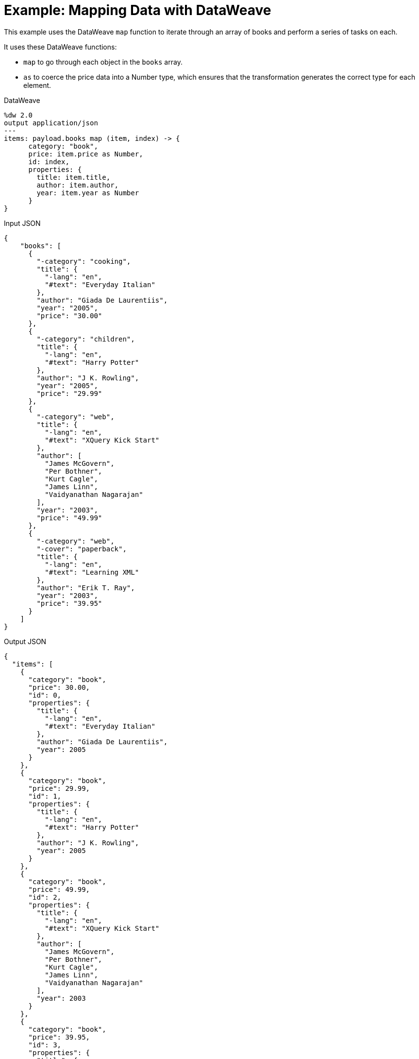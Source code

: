 = Example: Mapping Data with DataWeave
:keywords: studio, anypoint, transform, transformer, format, aggregate, rename, split, filter convert, json, metadata, dataweave, data weave, datamapper, dwl, dfl, dw, output structure, input structure, map, mapping, as

This example uses the DataWeave `map` function to iterate through an array of books and perform a series of tasks on each.

It uses these DataWeave functions:

* `map` to go through each object in the `books` array.
* `as` to coerce the price data into a Number type, which ensures that the transformation generates the correct type for each element.


.DataWeave
[source,DataWeave,linenums]
----
%dw 2.0
output application/json
---
items: payload.books map (item, index) -> {
      category: "book",
      price: item.price as Number,
      id: index,
      properties: {
        title: item.title,
        author: item.author,
        year: item.year as Number
      }
}
----




.Input JSON
[source, json, linenums]
----
{
    "books": [
      {
        "-category": "cooking",
        "title": {
          "-lang": "en",
          "#text": "Everyday Italian"
        },
        "author": "Giada De Laurentiis",
        "year": "2005",
        "price": "30.00"
      },
      {
        "-category": "children",
        "title": {
          "-lang": "en",
          "#text": "Harry Potter"
        },
        "author": "J K. Rowling",
        "year": "2005",
        "price": "29.99"
      },
      {
        "-category": "web",
        "title": {
          "-lang": "en",
          "#text": "XQuery Kick Start"
        },
        "author": [
          "James McGovern",
          "Per Bothner",
          "Kurt Cagle",
          "James Linn",
          "Vaidyanathan Nagarajan"
        ],
        "year": "2003",
        "price": "49.99"
      },
      {
        "-category": "web",
        "-cover": "paperback",
        "title": {
          "-lang": "en",
          "#text": "Learning XML"
        },
        "author": "Erik T. Ray",
        "year": "2003",
        "price": "39.95"
      }
    ]
}
----

.Output JSON
[source, json, linenums]
----
{
  "items": [
    {
      "category": "book",
      "price": 30.00,
      "id": 0,
      "properties": {
        "title": {
          "-lang": "en",
          "#text": "Everyday Italian"
        },
        "author": "Giada De Laurentiis",
        "year": 2005
      }
    },
    {
      "category": "book",
      "price": 29.99,
      "id": 1,
      "properties": {
        "title": {
          "-lang": "en",
          "#text": "Harry Potter"
        },
        "author": "J K. Rowling",
        "year": 2005
      }
    },
    {
      "category": "book",
      "price": 49.99,
      "id": 2,
      "properties": {
        "title": {
          "-lang": "en",
          "#text": "XQuery Kick Start"
        },
        "author": [
          "James McGovern",
          "Per Bothner",
          "Kurt Cagle",
          "James Linn",
          "Vaidyanathan Nagarajan"
        ],
        "year": 2003
      }
    },
    {
      "category": "book",
      "price": 39.95,
      "id": 3,
      "properties": {
        "title": {
          "-lang": "en",
          "#text": "Learning XML"
        },
        "author": "Erik T. Ray",
        "year": 2003
      }
    }
  ]
}
----

[TIP]
Note that when a book has multiple authors, `item.author` evaluates to the entire array of authors instead of a single name.


== Using Default Values


The following example performs the same transformation as above, but it doesn't explicitly define the properties "item" ad "index". Instead, it calls them through the default names: `$` and `$$` respectively.


.DataWeave
[source,DataWeave,linenums]
----
%dw 2.0
output application/json
---
items: (payload.books map {
      category: "book",
      price: $.price as Number,
      id: $$,
      properties: {
        title: $.title,
        author: $.author,
        year: $.year as Number
      }
})
----



== Related Examples

* link:dataweave-cookbook-extract-data[Extracting Data]

* link:dataweave-cookbook-perform-basic-transformation[Perform Basic Transformation]

* link:dataweave-cookbook-rename-keys[Renaming Keys]

* link:dataweave-cookbook-map-object-elements-as-an-array[Map Object Elements as an Array]

* link:dataweave-cookbook-map-an-object[Map an Object]

== See Also

* link:dataweave-types[DataWeave Value Types]

* link:dw-functions-core[DataWeave Core Functions]

* link:dataweave-selectors[DataWeave Selectors]

* link:dataweave-cookbook[DataWeave Cookbook]
